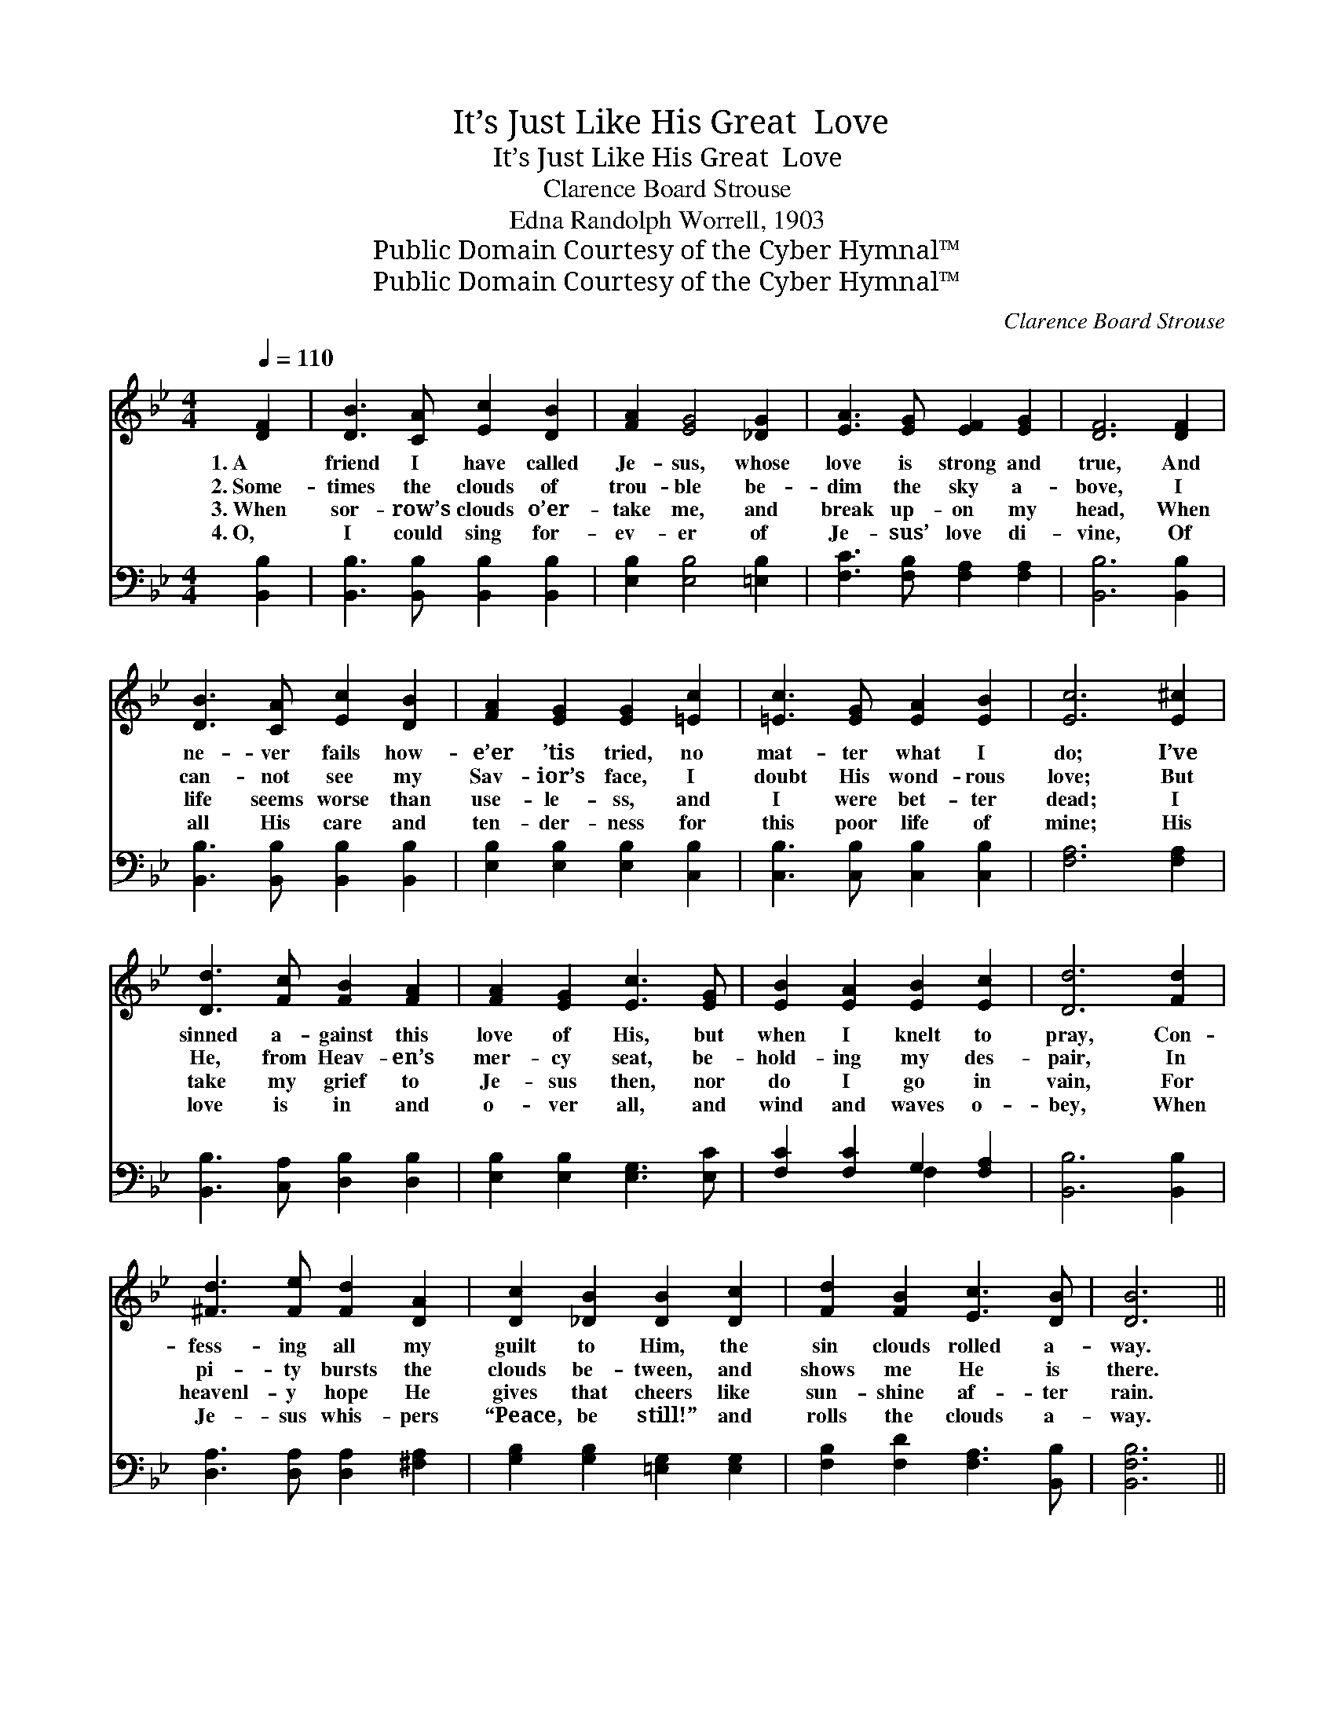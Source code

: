X:1
T:It’s Just Like His Great  Love
T:It’s Just Like His Great  Love
T:Clarence Board Strouse
T:Edna Randolph Worrell, 1903
T:Public Domain Courtesy of the Cyber Hymnal™
T:Public Domain Courtesy of the Cyber Hymnal™
C:Clarence Board Strouse
Z:Public Domain
Z:Courtesy of the Cyber Hymnal™
%%score 1 ( 2 3 )
L:1/8
Q:1/4=110
M:4/4
K:Bb
V:1 treble 
V:2 bass 
V:3 bass 
V:1
 [DF]2 | [DB]3 [CA] [Ec]2 [DB]2 | [FA]2 [EG]4 [_DG]2 | [EA]3 [EG] [EF]2 [EG]2 | [DF]6 [DF]2 | %5
w: 1.~A|friend I have called|Je- sus, whose|love is strong and|true, And|
w: 2.~Some-|times the clouds of|trou- ble be-|dim the sky a-|bove, I|
w: 3.~When|sor- row’s clouds o’er-|take me, and|break up- on my|head, When|
w: 4.~O,|I could sing for-|ev- er of|Je- sus’ love di-|vine, Of|
 [DB]3 [CA] [Ec]2 [DB]2 | [FA]2 [EG]2 [EG]2 [=Ec]2 | [=Ec]3 [EG] [EA]2 [EB]2 | [Ec]6 [E^c]2 | %9
w: ne- ver fails how-|e’er ’tis tried, no|mat- ter what I|do; I’ve|
w: can- not see my|Sav- ior’s face, I|doubt His wond- rous|love; But|
w: life seems worse than|use- le- ss, and|I were bet- ter|dead; I|
w: all His care and|ten- der- ness for|this poor life of|mine; His|
 [Dd]3 [Fc] [FB]2 [FA]2 | [FA]2 [EG]2 [Ec]3 [EG] | [EB]2 [EA]2 [EB]2 [Ec]2 | [Dd]6 [Fd]2 | %13
w: sinned a- gainst this|love of His, but|when I knelt to|pray, Con-|
w: He, from Heav- en’s|mer- cy seat, be-|hold- ing my des-|pair, In|
w: take my grief to|Je- sus then, nor|do I go in|vain, For|
w: love is in and|o- ver all, and|wind and waves o-|bey, When|
 [^Fd]3 [Fe] [Fd]2 [DA]2 | [Dc]2 [_DB]2 [DB]2 [Dc]2 | [Fd]2 [FB]2 [Ec]3 [DB] | [DB]6 || %17
w: fess- ing all my|guilt to Him, the|sin clouds rolled a-|way.|
w: pi- ty bursts the|clouds be- tween, and|shows me He is|there.|
w: heavenl- y hope He|gives that cheers like|sun- shine af- ter|rain.|
w: Je- sus whis- pers|“Peace, be still!” and|rolls the clouds a-|way.|
"^Refrain" [DF]2 | [DB]2 [DA]2 [DG]2 [B,D]>[B,D] | [DF]>[DF] [DF]>[DF] [DF]3 [DF] | %20
w: |||
w: It’s|just like Je- sus to|roll the clouds a- way, It’s|
w: |||
w: |||
 [DB]2 [DA]2 [DG]2 [B,D]>[B,D] | [A,E]>[A,E] [A,E]>[A,E] [A,E]3 | [EF] | [Ec]2 [EB]2 [EA]2 [EG]2 | %24
w: ||||
w: just like Je- sus to|keep me day by day,|It’s|just like Je- sus|
w: ||||
w: ||||
 [DG]>[DF] [C=E]>[EG] [Ec]3 [EB] | [EA]2 [EG]2 [EF]2 [Ec]2 | [DB]6 |] %27
w: |||
w: all a- long the way, It’s|just like His great|love.|
w: |||
w: |||
V:2
 [B,,B,]2 | [B,,B,]3 [B,,B,] [B,,B,]2 [B,,B,]2 | [E,B,]2 [E,B,]4 [=E,B,]2 | %3
 [F,C]3 [F,B,] [F,A,]2 [F,A,]2 | [B,,B,]6 [B,,B,]2 | [B,,B,]3 [B,,B,] [B,,B,]2 [B,,B,]2 | %6
 [E,B,]2 [E,B,]2 [E,B,]2 [C,B,]2 | [C,B,]3 [C,B,] [C,B,]2 [C,B,]2 | [F,A,]6 [F,A,]2 | %9
 [B,,B,]3 [C,A,] [D,B,]2 [D,B,]2 | [E,B,]2 [E,B,]2 [E,G,]3 [E,C] | [F,C]2 [F,C]2 G,2 [F,A,]2 | %12
 [B,,B,]6 [B,,B,]2 | [D,A,]3 [D,A,] [D,A,]2 [^F,A,]2 | [G,B,]2 [G,B,]2 [=E,G,]2 [E,G,]2 | %15
 [F,B,]2 [F,D]2 [F,A,]3 [B,,B,] | [B,,F,B,]6 || [B,,B,]2 | %18
 [B,,F,]2 [B,,^F,]2 [B,,G,]2 [B,,=F,]>[B,,F,] | [B,,B,]>[B,,B,] [B,,B,]>[B,,B,] [B,,B,]3 [B,,B,] | %20
 [B,,F,]2 [B,,^F,]2 [B,,G,]2 [B,,B,]>[B,,F,] | [C,F,]>[C,F,] [A,,F,]>[C,F,] [F,,F,]3 | [F,A,] | %23
 [F,A,]2 [F,B,]2 [F,C]2 [F,A,]2 | [B,,B,]>[B,,B,] [C,B,]>[C,B,] [C,B,]3 [C,C] | %25
 [F,C]2 [F,B,]2 [F,A,]2 [F,A,]2 | [B,,F,B,]6 |] %27
V:3
 x2 | x8 | x8 | x8 | x8 | x8 | x8 | x8 | x8 | x8 | x8 | x4 F,2 x2 | x8 | x8 | x8 | x8 | x6 || x2 | %18
 x8 | x8 | x8 | x7 | x | x8 | x8 | x8 | x6 |] %27

